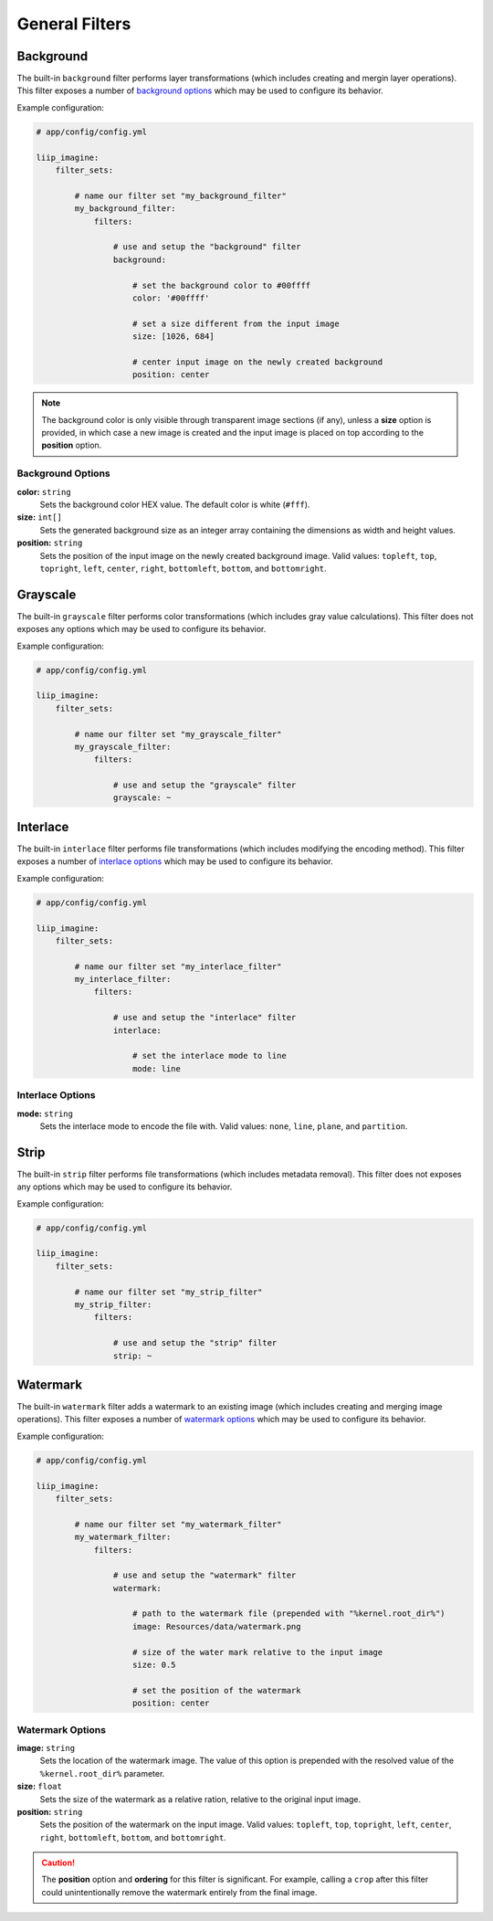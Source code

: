 

General Filters
===============

.. _filter-background:

Background
----------

The built-in ``background`` filter performs layer transformations
(which includes creating and mergin layer operations). This
filter exposes a number of `background options`_ which may be used
to configure its behavior.

Example configuration:

.. code-block:: yaml

    # app/config/config.yml

    liip_imagine:
        filter_sets:

            # name our filter set "my_background_filter"
            my_background_filter:
                filters:

                    # use and setup the "background" filter
                    background:

                        # set the background color to #00ffff
                        color: '#00ffff'

                        # set a size different from the input image
                        size: [1026, 684]

                        # center input image on the newly created background
                        position: center


.. note::

    The background color is only visible through transparent image sections (if
    any), unless a **size** option is provided, in which case a new image is
    created and the input image is placed on top according to the **position** option.


Background Options
~~~~~~~~~~~~~~~~~~

:strong:`color:` ``string``
    Sets the background color HEX value. The default color is white (``#fff``).

:strong:`size:` ``int[]``
    Sets the generated background size as an integer array containing the dimensions
    as width and height values.

:strong:`position:` ``string``
    Sets the position of the input image on the newly created background image. Valid
    values: ``topleft``, ``top``, ``topright``, ``left``, ``center``, ``right``, ``bottomleft``,
    ``bottom``, and ``bottomright``.

.. _filter-grayscale:

Grayscale
---------

The built-in ``grayscale`` filter performs color transformations
(which includes gray value calculations). This
filter does not exposes any options which may be used
to configure its behavior.

Example configuration:

.. code-block:: yaml

    # app/config/config.yml

    liip_imagine:
        filter_sets:

            # name our filter set "my_grayscale_filter"
            my_grayscale_filter:
                filters:

                    # use and setup the "grayscale" filter
                    grayscale: ~


.. _filter-interlace:

Interlace
---------

The built-in ``interlace`` filter performs file transformations
(which includes modifying the encoding method). This
filter exposes a number of `interlace options`_ which may be used
to configure its behavior.

Example configuration:

.. code-block:: yaml

    # app/config/config.yml

    liip_imagine:
        filter_sets:

            # name our filter set "my_interlace_filter"
            my_interlace_filter:
                filters:

                    # use and setup the "interlace" filter
                    interlace:

                        # set the interlace mode to line
                        mode: line


Interlace Options
~~~~~~~~~~~~~~~~~

:strong:`mode:` ``string``
    Sets the interlace mode to encode the file with. Valid values: ``none``, ``line``,
    ``plane``, and ``partition``.


.. _filter-strip:

Strip
-----


The built-in ``strip`` filter performs file transformations
(which includes metadata removal). This
filter does not exposes any options which may be used
to configure its behavior.

Example configuration:

.. code-block:: yaml

    # app/config/config.yml

    liip_imagine:
        filter_sets:

            # name our filter set "my_strip_filter"
            my_strip_filter:
                filters:

                    # use and setup the "strip" filter
                    strip: ~


.. _filter-watermark:

Watermark
---------

The built-in ``watermark`` filter adds a watermark to an existing image
(which includes creating and merging image operations). This
filter exposes a number of `watermark options`_ which may be used
to configure its behavior.

Example configuration:

.. code-block:: yaml

    # app/config/config.yml

    liip_imagine:
        filter_sets:

            # name our filter set "my_watermark_filter"
            my_watermark_filter:
                filters:

                    # use and setup the "watermark" filter
                    watermark:

                        # path to the watermark file (prepended with "%kernel.root_dir%")
                        image: Resources/data/watermark.png

                        # size of the water mark relative to the input image
                        size: 0.5

                        # set the position of the watermark
                        position: center


Watermark Options
~~~~~~~~~~~~~~~~~

:strong:`image:` ``string``
    Sets the location of the watermark image. The value of this option is prepended
    with the resolved value of the ``%kernel.root_dir%`` parameter.

:strong:`size:` ``float``
    Sets the size of the watermark as a relative ration, relative to the original
    input image.

:strong:`position:` ``string``
    Sets the position of the watermark on the input image. Valid values: ``topleft``,
    ``top``, ``topright``, ``left``, ``center``, ``right``, ``bottomleft``, ``bottom``, and
    ``bottomright``.

.. caution::

    The **position** option and **ordering** for this filter is significant.
    For example, calling a ``crop`` after this filter could unintentionally
    remove the watermark entirely from the final image.
